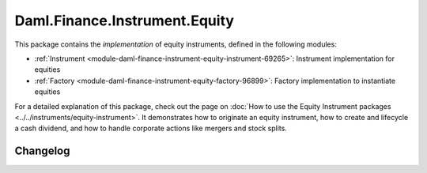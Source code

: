 .. Copyright (c) 2023 Digital Asset (Switzerland) GmbH and/or its affiliates. All rights reserved.
.. SPDX-License-Identifier: Apache-2.0

Daml.Finance.Instrument.Equity
##############################

This package contains the *implementation* of equity instruments, defined in the following modules:

- :ref:`Instrument <module-daml-finance-instrument-equity-instrument-69265>`:
  Instrument implementation for equities
- :ref:`Factory <module-daml-finance-instrument-equity-factory-96899>`:
  Factory implementation to instantiate equities

For a detailed explanation of this package, check out the page on
:doc:`How to use the Equity Instrument packages <../../instruments/equity-instrument>`.
It demonstrates how to originate an equity instrument, how to create and lifecycle a cash
dividend, and how to handle corporate actions like mergers and stock splits.

Changelog
*********
